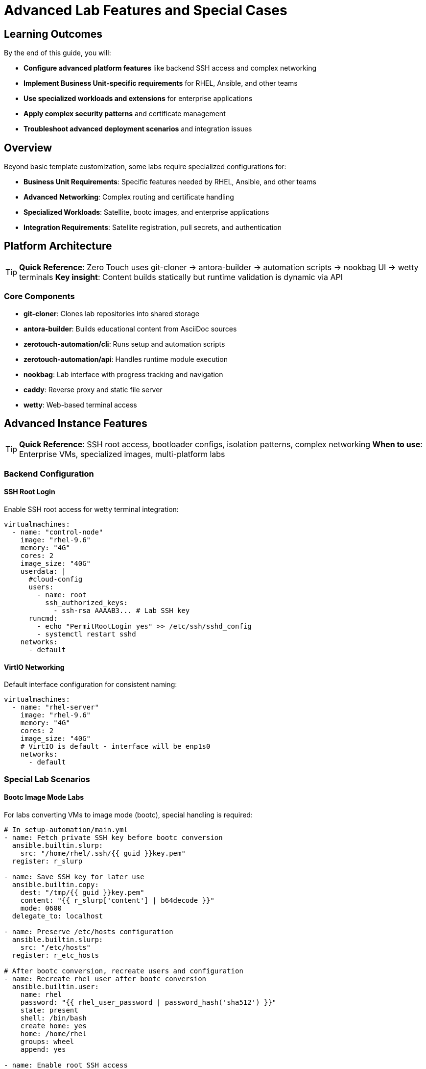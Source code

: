 = Advanced Lab Features and Special Cases

== Learning Outcomes

By the end of this guide, you will:

* **Configure advanced platform features** like backend SSH access and complex networking
* **Implement Business Unit-specific requirements** for RHEL, Ansible, and other teams  
* **Use specialized workloads and extensions** for enterprise applications
* **Apply complex security patterns** and certificate management
* **Troubleshoot advanced deployment scenarios** and integration issues

== Overview

Beyond basic template customization, some labs require specialized configurations for:

* **Business Unit Requirements**: Specific features needed by RHEL, Ansible, and other teams
* **Advanced Networking**: Complex routing and certificate handling
* **Specialized Workloads**: Satellite, bootc images, and enterprise applications
* **Integration Requirements**: Satellite registration, pull secrets, and authentication

== Platform Architecture

[TIP]
====
**Quick Reference**: Zero Touch uses git-cloner → antora-builder → automation scripts → nookbag UI → wetty terminals
**Key insight**: Content builds statically but runtime validation is dynamic via API
====

=== Core Components

* **git-cloner**: Clones lab repositories into shared storage
* **antora-builder**: Builds educational content from AsciiDoc sources  
* **zerotouch-automation/cli**: Runs setup and automation scripts
* **zerotouch-automation/api**: Handles runtime module execution
* **nookbag**: Lab interface with progress tracking and navigation
* **caddy**: Reverse proxy and static file server
* **wetty**: Web-based terminal access

== Advanced Instance Features

[TIP]
====
**Quick Reference**: SSH root access, bootloader configs, isolation patterns, complex networking
**When to use**: Enterprise VMs, specialized images, multi-platform labs
====

=== Backend Configuration

==== SSH Root Login

Enable SSH root access for wetty terminal integration:

[source,yaml]
----
virtualmachines:
  - name: "control-node"
    image: "rhel-9.6"
    memory: "4G"
    cores: 2
    image_size: "40G"
    userdata: |
      #cloud-config
      users:
        - name: root
          ssh_authorized_keys:
            - ssh-rsa AAAAB3... # Lab SSH key
      runcmd:
        - echo "PermitRootLogin yes" >> /etc/ssh/sshd_config
        - systemctl restart sshd
    networks:
      - default
----

==== VirtIO Networking

Default interface configuration for consistent naming:

[source,yaml]
----
virtualmachines:
  - name: "rhel-server"
    image: "rhel-9.6"
    memory: "4G"
    cores: 2
    image_size: "40G"
    # VirtIO is default - interface will be enp1s0
    networks:
      - default
----

=== Special Lab Scenarios

==== Bootc Image Mode Labs

For labs converting VMs to image mode (bootc), special handling is required:

[source,yaml]
----
# In setup-automation/main.yml
- name: Fetch private SSH key before bootc conversion
  ansible.builtin.slurp:
    src: "/home/rhel/.ssh/{{ guid }}key.pem"
  register: r_slurp

- name: Save SSH key for later use
  ansible.builtin.copy:
    dest: "/tmp/{{ guid }}key.pem"
    content: "{{ r_slurp['content'] | b64decode }}"
    mode: 0600
  delegate_to: localhost

- name: Preserve /etc/hosts configuration
  ansible.builtin.slurp:
    src: "/etc/hosts"
  register: r_etc_hosts

# After bootc conversion, recreate users and configuration
- name: Recreate rhel user after bootc conversion
  ansible.builtin.user:
    name: rhel
    password: "{{ rhel_user_password | password_hash('sha512') }}"
    state: present
    shell: /bin/bash
    create_home: yes
    home: /home/rhel
    groups: wheel
    append: yes

- name: Enable root SSH access
  ansible.builtin.copy:
    content: |
      PermitRootLogin yes
    dest: /etc/ssh/sshd_config.d/ansible_permit_root_login.conf
    owner: root
    group: root
    mode: '0644'

- name: Restore /etc/hosts
  ansible.builtin.copy:
    src: /tmp/hosts
    dest: /etc/hosts
----

==== Satellite Registration for Ansible Labs

Ansible Business Unit images require Satellite registration:

[source,yaml]
----
# In setup-automation/main.yml
vars:
  satellite_url: "{{ lookup('ansible.builtin.env', 'SATELLITE_URL') }}"
  satellite_org: "{{ lookup('ansible.builtin.env', 'SATELLITE_ORG') }}"
  satellite_activationkey: "{{ lookup('ansible.builtin.env', 'SATELLITE_ACTIVATIONKEY') }}"

tasks:
  - name: Execute setup script with Satellite variables
    shell: "sh -x /tmp/setup-scripts/setup-{{ ansible_host }}.sh > /tmp/setup-scripts/setup-{{ ansible_host }}.log 2>&1"
    become: true
    register: r_result
    environment:
      SATELLITE_URL: "{{ satellite_url }}"
      SATELLITE_ORG: "{{ satellite_org }}"
      SATELLITE_ACTIVATIONKEY: "{{ satellite_activationkey }}"
----

==== Registry Pull Secrets

For accessing Red Hat registry images:

[source,yaml]
----
# In setup-automation/main.yml
- name: Execute setup with registry credentials
  shell: "sh -x /tmp/setup-scripts/setup-{{ ansible_host }}.sh > /tmp/setup-scripts/setup-{{ ansible_host }}.log 2>&1"
  become: true
  register: r_result
  environment:
    REGISTRY_PULL_TOKEN: "{{ lookup('ansible.builtin.env', 'REGISTRY_PULL_TOKEN') }}"
    GUID: "{{ lookup('ansible.builtin.env', 'GUID') }}"
    DOMAIN: "{{ lookup('ansible.builtin.env', 'DOMAIN') }}"
----

== Advanced Networking Features

=== Reencrypt Routes

For services with self-signed certificates, use reencrypt termination:

[source,yaml]
----
# In instances.yaml
virtualmachines:
  - name: "control-server"
    image: "rhel-9.6"
    memory: "4G"
    cores: 2
    image_size: "40G"
    networks:
      - default
    services:
      - name: control-https
        ports:
          - port: 443
            protocol: TCP
            targetPort: 443
            name: https
    routes:
      - name: control-https
        host: control
        service: control-https
        targetPort: 443
        tls: true
        tls_termination: reencrypt
        tls_destinationCACertificate: |
          -----BEGIN CERTIFICATE-----
          # Replace with your actual certificate
          # This is a placeholder for documentation purposes
          # Generate your certificate using:
          # openssl req -x509 -newkey rsa:2048 -keyout key.pem -out cert.pem -days 365 -nodes
          -----END CERTIFICATE-----
----

=== DNS and FQDN Configuration

Configure proper hostnames and DNS resolution:

[source,yaml]
----
virtualmachines:
  - name: "satellite"
    image: "satellite-server-latest"
    memory: "8G"
    cores: 4
    image_size: "100G"
    userdata: |
      #cloud-config
      fqdn: satellite.lab
      hostname: satellite
      prefer_fqdn_over_hostname: true
      manage_etc_hosts: true
    networks:
      - default
----

Testing DNS resolution:
[source,bash]
----
[rhel@control ~]$ ping node01.lab
PING node01.lab.sandbox-kvwkp-ocp4-cluster.svc.cluster.local (10.131.8.249) 56(84) bytes of data.
64 bytes from 10-131-8-249.node01-http.sandbox-kvwkp-ocp4-cluster.svc.cluster.local (10.131.8.249): icmp_seq=1 ttl=62 time=3.33 ms
----

=== Iframe Support

Remove X-Frame-Options headers for embedded applications:

[source,yaml]
----
# In routes configuration
routes:
  - name: satellite-web
    host: satellite
    service: satellite-web
    targetPort: 443
    tls: true
    tls_termination: reencrypt
    httpHeaders:
      actions:
        response:
          - name: X-Frame-Options
            action:
              type: Delete
----

== Advanced Container Features

=== Container Initialization Commands

Execute commands after container startup:

[source,yaml]
----
containers:
  - name: gitea
    image: quay.io/agonzalezrh/gitea:1.16.8-rootless
    ports:
      - name: gitea
        containerPort: 3000
        protocol: TCP
    environment:
      GITEA__DEFAULT__RUN_MODE: dev
      GITEA__database__DB_TYPE: sqlite3
      GITEA__security__INSTALL_LOCK: "true"
    commands:
      - gitea admin user create --admin --username gitea --password gitea --email dummy@dummy.com --must-change-password=false
      - |
        curl -X POST -H "accept: application/json" -H "Content-Type: application/json" \
             -u 'gitea:gitea' \
             -d '{"username": "student", "full_name": "student", "description": "student"}' \
             http://localhost:3000/api/v1/orgs
    volumes:
      - name: gitea-data
        emptyDir: {}
    memory: "2G"
----

=== Complex Container Configurations

Example Kafka broker with full configuration:

[source,yaml]
----
containers:
  - name: broker
    image: confluentinc/cp-kafka:7.0.1
    ports:
      - name: broker
        containerPort: 9092
        protocol: TCP
    environment:
      KAFKA_LISTENER_SECURITY_PROTOCOL_MAP: PLAINTEXT:PLAINTEXT,PLAINTEXT_INTERNAL:PLAINTEXT
      KAFKA_OFFSETS_TOPIC_REPLICATION_FACTOR: "1"
      KAFKA_TRANSACTION_STATE_LOG_MIN_ISR: "1"
      KAFKA_TRANSACTION_STATE_LOG_REPLICATION_FACTOR: "1"
      KAFKA_ZOOKEEPER_CONNECT: zookeeper:2181
      KAFKA_ADVERTISED_LISTENERS: PLAINTEXT://broker:9092,PLAINTEXT_INTERNAL://broker:29092
      KAFKA_BROKER_ID: "1"
    volumeMounts:
      - name: kafka-varlog
        mountPath: /var/log/kafka/
    volumes:
      - name: kafka-varlog
        emptyDir: {}
    memory: "4G"
----

== Troubleshooting Common Issues

=== Instance Configuration Problems

==== Boot Loader Issues

**Problem**: VM fails to boot with EFI-configured images
**Solution**: Ensure `bootloader: efi` is set for Business Unit provided images

==== Disk Type Compatibility

**Problem**: Windows or Ansible BU images fail with VirtIO disks
**Solution**: Use `disk_type: "scsi"` for compatibility

==== Network Interface Naming

**Problem**: Scripts expect specific interface names
**Solution**: Use VirtIO (default) for `enp1s0` or configure cloud-init networking

=== Container Issues

==== Registry Access

**Problem**: Cannot pull images from registry.redhat.io
**Solution**: Ensure `REGISTRY_PULL_TOKEN` environment variable is set

==== Command Execution

**Problem**: Container initialization commands fail
**Solution**: Check command syntax and ensure dependencies are available

=== Networking Problems

==== Certificate Issues

**Problem**: Self-signed certificate warnings
**Solution**: Use `tls_termination: reencrypt` with proper CA certificate

==== DNS Resolution

**Problem**: Services cannot resolve `.lab` hostnames
**Solution**: Configure DNS search domains and verify cloud-init FQDN settings

==== Iframe Blocking

**Problem**: Web applications cannot be embedded
**Solution**: Remove `X-Frame-Options` header using route configuration

=== Authentication and Access

==== SSH Access Issues

**Problem**: Cannot SSH to instances as root
**Solution**: Configure SSH root login and password authentication

==== Satellite Registration

**Problem**: Cannot install packages on Ansible BU instances
**Solution**: Configure Satellite registration variables in setup automation

== Best Practices

=== Security

* Use strong passwords in cloud-init configurations
* Limit SSH access to necessary users
* Configure proper certificate handling for HTTPS services
* Use isolated node configuration for pre-built images

=== Performance

* Allocate appropriate resources based on workload requirements
* Use VirtIO for networking unless compatibility requires SCSI
* Configure proper memory limits for containers
* Monitor resource usage during lab execution

=== Maintenance

* Document special configurations and their purposes
* Test lab scenarios thoroughly before deployment
* Keep track of Business Unit specific requirements
* Version control all configuration changes

=== Development Workflow

* Start with basic configurations and add complexity incrementally
* Test each component independently before integration
* Use descriptive names for instances, networks, and services
* Follow naming conventions for consistency

== AgnosticD Workload Extensions

[TIP]
====
**Quick Reference**: 200+ pre-built workloads for development, CI/CD, security, registries
**Alternative to**: Custom container configurations in `instances.yaml`
**Benefits**: Standardized, maintained, enterprise-ready deployments
====

=== Available Extension Workloads

Zero Touch deployments support **200+ specialized workloads** for advanced lab requirements:

**🔧 Development Tools**:
- `ocp4_workload_codeserver` - Browser-based VS Code IDE with Git integration
- `ocp4_workload_devspaces` - Eclipse Che development environments  
- `ocp4_workload_gitea_operator` - Self-hosted Git repository platform

**🚀 CI/CD & Automation**:
- `ocp4_workload_jenkins` - Jenkins CI/CD pipelines
- `ocp4_workload_pipelines` - Tekton OpenShift Pipelines
- `ocp4_workload_gitops_bootstrap` - ArgoCD GitOps workflows

**📦 Container & Registry Management**:
- `ocp4_workload_quay_operator` - Private container registries
- `ocp4_workload_nexus_operator` - Artifact repository management
- `ocp4_workload_openshift_container_storage` - Persistent storage

**🔐 Security & Compliance**:
- `ocp4_workload_rhacs` - Red Hat Advanced Cluster Security
- `ocp4_workload_cert_manager` - Automated certificate management
- `ocp4_workload_vault` - HashiCorp Vault secret management

=== Configuring Workloads

**In AgnosticV `common.yaml`:**
[source,yaml]
----
# Extension workloads by deployment phase
pre_software_workloads:
  bastions:
    - gitea_operator

software_workloads:
  localhost:
    - codeserver
    - jenkins

post_software_workloads:
  bastions:
    - rhacs
    - quay_operator
----

**Workload Target Options**:
- `localhost` - Control node tasks
- `bastions` - Bastion/jump servers
- `nodes` - Worker nodes
- `all` - All managed hosts
- `windows` - Windows systems
- `satellites` - Satellite servers

=== Custom Workload Development

**Create Custom Extensions**:
[source,text]
----
roles_ocp_workloads/
├── ocp4_workload_my_custom_app/
│   ├── defaults/main.yml          # Default variables
│   ├── tasks/workload.yml         # Main deployment logic
│   ├── tasks/pre_workload.yml     # Pre-deployment setup
│   ├── tasks/post_workload.yml    # Post-deployment tasks
│   └── templates/                 # Jinja2 templates
----

**Integration Benefits**:
- Standardized deployment patterns
- Automatic error handling and retries
- Integration with Zero Touch security model  
- Shared variable access (`guid`, `common_password`, etc.)
- Built-in validation and testing hooks

== Related Documentation

* xref:vm-basics.adoc[Adding Instances and Containers]
* xref:networking-basics.adoc[Configuring Networking]
* xref:firewall-basics.adoc[Configuring Firewall Rules]
* xref:content-authoring-basics.adoc[Creating Lab Content and UI Configuration]
* xref:template-customization-guide.adoc[Template Customization Guide]

== External Resources

* https://github.com/rhpds/zerotouch-automation[Zero Touch Automation Repository]
* https://github.com/rhpds/nookbag/[Nookbag Lab Interface]
* https://docs.antora.org/[Antora Documentation Generator]
* https://cloud-init.io/[Cloud-Init Documentation]
